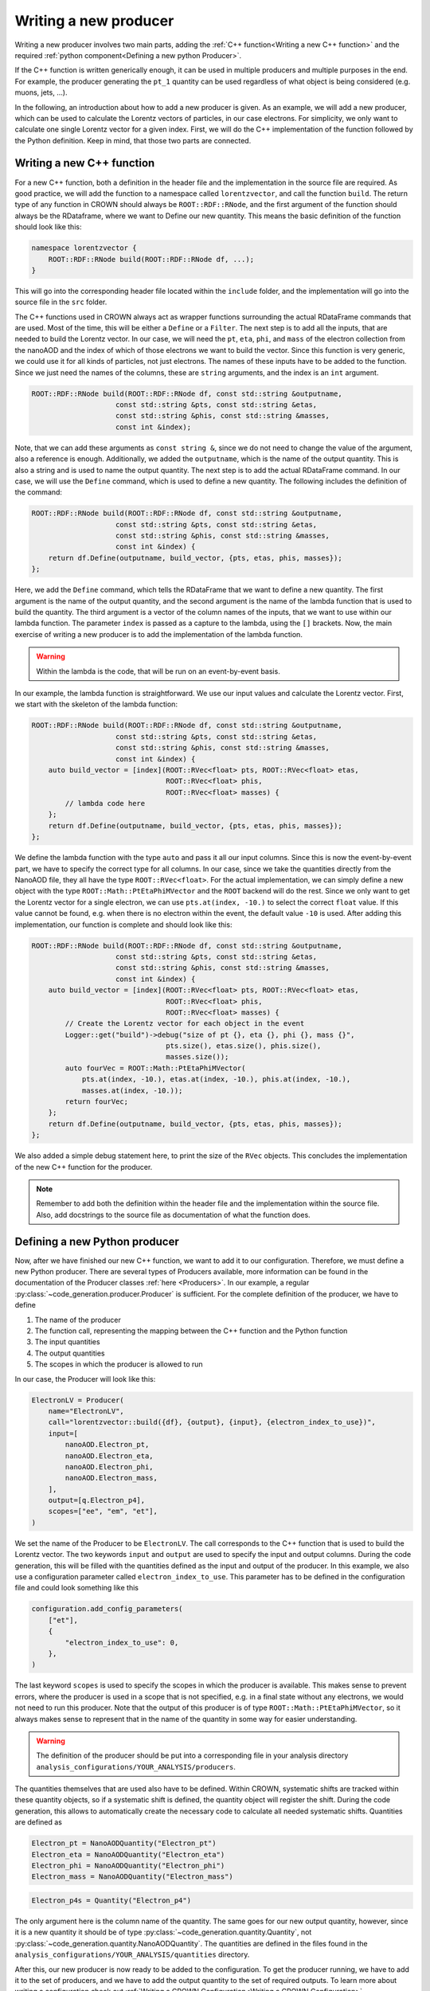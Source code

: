Writing a new producer
======================

Writing a new producer involves two main parts, adding the :ref:`C++ function<Writing a new C++ function>` and the required :ref:`python component<Defining a new python Producer>`.

If the C++ function is written generically enough, it can be used in multiple producers and multiple purposes in the end.
For example, the producer generating the ``pt_1`` quantity can be used regardless of what object is being considered (e.g. muons, jets, ...).

In the following, an introduction about how to add a new producer is given. As an example, we will add a new producer, which can be used to calculate the Lorentz vectors of particles, in our case electrons. For simplicity, we only want to calculate one single Lorentz vector for a given index. First, we will do the C++ implementation of the function followed by the Python definition. Keep in mind, that those two parts are connected.

Writing a new C++ function
**************************

For a new C++ function, both a definition in the header file and the implementation in the source file are required. As good practice, we will add the function to a namespace called ``lorentzvector``, and call the function ``build``.
The return type of any function in CROWN should always be ``ROOT::RDF::RNode``, and the first argument of the function should always be the RDataframe, where we want to Define our new quantity. This means the basic definition of the function should look like this:

.. code-block:: cpp

    namespace lorentzvector {
        ROOT::RDF::RNode build(ROOT::RDF::RNode df, ...);
    }

This will go into the corresponding header file located within the ``include`` folder, and the implementation will go into the source file in the ``src`` folder.

The C++ functions used in CROWN always act as wrapper functions surrounding the actual RDataFrame commands that are used. Most of the time, this will be either a ``Define`` or a ``Filter``. The next step is to add all the inputs, that are needed to build the Lorentz vector. In our case, we will need the ``pt``, ``eta``, ``phi``, and ``mass`` of the electron collection from the nanoAOD and the index of which of those electrons we want to build the vector. Since this function is very generic, we could use it for all kinds of particles, not just electrons. The names of these inputs have to be added to the function. Since we just need the names of the columns, these are ``string`` arguments, and the index is an ``int`` argument.

.. code-block:: cpp

    ROOT::RDF::RNode build(ROOT::RDF::RNode df, const std::string &outputname,
                        const std::string &pts, const std::string &etas,
                        const std::string &phis, const std::string &masses,
                        const int &index);

Note, that we can add these arguments as ``const string &``, since we do not need to change the value of the argument, also a reference is enough. Additionally, we added the ``outputname``, which is the name of the output quantity. This is also a string and is used to name the output quantity. The next step is to add the actual RDataFrame command. In our case, we will use the ``Define`` command, which is used to define a new quantity. The following includes the definition of the command:

.. code-block:: cpp

    ROOT::RDF::RNode build(ROOT::RDF::RNode df, const std::string &outputname,
                        const std::string &pts, const std::string &etas,
                        const std::string &phis, const std::string &masses,
                        const int &index) {
        return df.Define(outputname, build_vector, {pts, etas, phis, masses});
    };

Here, we add the ``Define`` command, which tells the RDataFrame that we want to define a new quantity. The first argument is the name of the output quantity, and the second argument is the name of the lambda function that is used to build the quantity. The third argument is a vector of the column names of the inputs, that we want to use within our lambda function. The parameter ``index`` is passed as a capture to the lambda, using the ``[]`` brackets. Now, the main exercise of writing a new producer is to add the implementation of the lambda function.

.. warning::
    Within the lambda is the code, that will be run on an event-by-event basis.

In our example, the lambda function is straightforward. We use our input values and calculate the Lorentz vector. First, we start with the skeleton of the lambda function:

.. code-block:: cpp

    ROOT::RDF::RNode build(ROOT::RDF::RNode df, const std::string &outputname,
                        const std::string &pts, const std::string &etas,
                        const std::string &phis, const std::string &masses,
                        const int &index) {
        auto build_vector = [index](ROOT::RVec<float> pts, ROOT::RVec<float> etas,
                                    ROOT::RVec<float> phis,
                                    ROOT::RVec<float> masses) {
            // lambda code here
        };
        return df.Define(outputname, build_vector, {pts, etas, phis, masses});
    };

We define the lambda function with the type ``auto`` and pass it all our input columns. Since this is now the event-by-event part, we have to specify the correct type for all columns. In our case, since we take the quantities directly from the NanoAOD file, they all have the type ``ROOT::RVec<float>``. For the actual implementation, we can simply define a new object with the type ``ROOT::Math::PtEtaPhiMVector`` and the ``ROOT`` backend will do the rest. Since we only want to get the Lorentz vector for a single electron, we can use ``pts.at(index, -10.)`` to select the correct ``float`` value. If this value cannot be found, e.g. when there is no electron within the event, the default value ``-10`` is used. After adding this implementation, our function is complete and should look like this:

.. code-block:: cpp

    ROOT::RDF::RNode build(ROOT::RDF::RNode df, const std::string &outputname,
                        const std::string &pts, const std::string &etas,
                        const std::string &phis, const std::string &masses,
                        const int &index) {
        auto build_vector = [index](ROOT::RVec<float> pts, ROOT::RVec<float> etas,
                                    ROOT::RVec<float> phis,
                                    ROOT::RVec<float> masses) {
            // Create the Lorentz vector for each object in the event
            Logger::get("build")->debug("size of pt {}, eta {}, phi {}, mass {}",
                                    pts.size(), etas.size(), phis.size(),
                                    masses.size());
            auto fourVec = ROOT::Math::PtEtaPhiMVector(
                pts.at(index, -10.), etas.at(index, -10.), phis.at(index, -10.),
                masses.at(index, -10.));
            return fourVec;
        };
        return df.Define(outputname, build_vector, {pts, etas, phis, masses});
    };

We also added a simple debug statement here, to print the size of the ``RVec`` objects. This concludes the implementation of the new C++ function for the producer.

.. note::
    Remember to add both the definition within the header file and the implementation within the source file. 
    Also, add docstrings to the source file as documentation of what the function does.

Defining a new Python producer
******************************

Now, after we have finished our new C++ function, we want to add it to our configuration. Therefore, we must define a new Python producer. There are several types of Producers available, more information can be found in the documentation of the Producer classes :ref:`here <Producers>`. In our example, a regular :py:class:`~code_generation.producer.Producer` is sufficient. For the complete definition of the producer, we have to define

1. The name of the producer
2. The function call, representing the mapping between the C++ function and the Python function
3. The input quantities
4. The output quantities
5. The scopes in which the producer is allowed to run

In our case, the Producer will look like this:

.. code-block:: python

    ElectronLV = Producer(
        name="ElectronLV",
        call="lorentzvector::build({df}, {output}, {input}, {electron_index_to_use})",
        input=[
            nanoAOD.Electron_pt,
            nanoAOD.Electron_eta,
            nanoAOD.Electron_phi,
            nanoAOD.Electron_mass,
        ],
        output=[q.Electron_p4],
        scopes=["ee", "em", "et"],
    )

We set the name of the Producer to be ``ElectronLV``. The call corresponds to the C++ function that is used to build the Lorentz vector. The two keywords ``input`` and ``output`` are used to specify the input and output columns. During the code generation, this will be filled with the quantities defined as the input and output of the producer.  In this example, we also use a configuration parameter called ``electron_index_to_use``. This parameter has to be defined in the configuration file and could look something like this

.. code-block:: python

    configuration.add_config_parameters(
        ["et"],
        {
            "electron_index_to_use": 0,
        },
    )


The last keyword ``scopes`` is used to specify the scopes in which the producer is available. This makes sense to prevent errors, where the producer is used in a scope that is not specified, e.g. in a final state without any electrons, we would not need to run this producer. Note that the output of this producer is of type ``ROOT::Math::PtEtaPhiMVector``, so it always makes sense to represent that in the name of the quantity in some way for easier understanding.

.. warning::
    The definition of the producer should be put into a corresponding file in your analysis directory ``analysis_configurations/YOUR_ANALYSIS/producers``.

The quantities themselves that are used also have to be defined. Within CROWN, systematic shifts are tracked within these quantity objects, so if a systematic shift is defined, the quantity object will register the shift. During the code generation, this allows to automatically create the necessary code to calculate all needed systematic shifts. Quantities are defined as


.. code-block:: python

    Electron_pt = NanoAODQuantity("Electron_pt")
    Electron_eta = NanoAODQuantity("Electron_eta")
    Electron_phi = NanoAODQuantity("Electron_phi")
    Electron_mass = NanoAODQuantity("Electron_mass")

.. code-block:: python

    Electron_p4s = Quantity("Electron_p4")

The only argument here is the column name of the quantity. The same goes for our new output quantity, however, since it is a new quantity it should be of type :py:class:`~code_generation.quantity.Quantity`, not :py:class:`~code_generation.quantity.NanoAODQuantity`. The quantities are defined in the files found in the ``analysis_configurations/YOUR_ANALYSIS/quantities`` directory.

After this, our new producer is now ready to be added to the configuration. To get the producer running, we have to add it to the set of producers, and we have to add the output quantity to the set of required outputs. To learn more about writing a configuration check out :ref:`Writing a CROWN Configuration<Writing a CROWN Configuration>`.

.. code-block:: python

    configuration.add_producers(
        "et",
        [
            electrons.ElectronLV,
        ],
    )

        configuration.add_outputs(
        "et",
        [
            q.Electron_p4,
        ],
    )

Best practices for contributions
********************************

C++ functions
-------------

The main purpose of the framework is to be efficient and fast. Therefore, it is essential to write clear and fast C++ functions, with as little overhead as possible. We try to enforce the following minimal requirements for new functions:

* The producer should live in a well-defined namespace. If a producer is meant for electrons only, it should be contained in an electron namespace, rather than putting an electron in the function name.

* If possible, no jitting should be used. Although RDataFrames support jitted functions, this should be avoided if possible, since a jitted function can not be optimized at compile time and will slow down the execution time of the framework.

* Use `const` references wherever possible

* Documentation via docstrings directly in the code. These docstrings are then used to automatically generate the documentation. The prefered format for such a docstring  is
    
    .. code-block:: cpp

        /** 
        * @brief description of the function
        *
        * @param name1 short description of the parameter
        * @param name2 short description of the parameter
        * ...
        * 
        * @return description of the return value, in our case 
        * it is almost always a RDataFrame with a new column
        */

* Check the performance using the methods described below. Try to avoid adding functions that will be "fixed later down the line". This will be the beginning of the end of the frameworks' performance.

* The return ``type`` of a new CROWN function should always be ``ROOT::RDF::RNode``

* The first argument of the function should always be the dataframe, again with the type ``ROOT::RDF::RNode``.

* For the arguments in general a predefined order is expected. Of coarse some of them are optional if they are not needed for a function.
    
    1. The dataframe
    2. The correctionManager (optional)
    3. The output quantity (optional)
    4. The input quantities (optional)
    5. Additional parameters (optional)

* Add meaningful debug messages to the code, using the provided logging functions.

Python producers
----------------

There are different types of producers available

Producer: This is the standard producer class. 
  It takes the following arguments:

  * ``<string> name``: Name of the producer showing up in error messages of the Python workflow
  * ``<string> call``: Function call to be embedded into the C++ template. Use curly brackets like ``{parameter_name}`` to mark places where parameters
    of the configuration shall be written. The following keys fulfil special roles and are reserved, therefore:

    * ``{df}``: to be filled with the input dataframe
    * ``{output}``: to be filled with names of output quantities (see :ref:`Python Quantities`) as strings separated by commas
    * ``{output_vec}``: like output but with curly brackets around it representing a C++ vector
    * ``{input}``: to be filled with names of input quantities as strings separated by commas
    * ``{input_vec}``: like input but with curly brackets around it representing a C++ vector

  * ``<list of quantities> input``: input quantities, which are used to fill ``{input}`` and/or ``{input_vec}``. The list can be empty if no inputs are required.
  * ``<list of quantities> output / None``: is used to fill ``{output}`` (not usable if None). Use None (not an empty list) if no output is generated.
  * ``<list of strings> scopes``: Scopes define certain sections of the production chain. ``global`` is the initial scope, and it can be split into multiple custom scopes working on individual dataframe branches and writing out separate ROOT trees. This list of scopes defines, which scopes the producer can be used in. Dependencies between quantities will be traced separately for each scope. For example, properties of the tau candidates may be generated with the same producer but in different decay channels, which are represented by separate scopes.

VectorProducer: This is an extension of the standard producer class which can be used for C++ producers that need to be called several times with various parameter values.
  It takes the same arguments as the standard producer plus the following additional one:

  + ``<list of strings> vec_configs``: names of config parameters which contain a list of values and of which one value is supposed to substitute the corresponding placeholder in the call for each instance of the VectorProducer. Note that for VectorProducers the output argument can only be None or a list of quantities where the list must have the same length as vec_configs such that each instance will produce one of the outputs.

ProducerGroup: This object can be used to collect several producers for simplifying the configuration.
  It takes the same arguments as the standard producer plus the following additional one:

  * ``<list of producers> subproducers``: Producers can be any of the three types listed here.
    The producer group executes the subproducers first. Optionally, a closing call can be added by filling the ``call``, ``inputs``, and ``output`` arguments accordingly. If set to None, no closing call is added and only the subproducers are executed. A closing call is used to process the outputs of the subproducers forming a new output. In this case, the outputs of the subproducers can be regarded as internal quantities and be set automatically. Initialize the output of subproducers as an empty list if this automated generation of the output quantity is intended. All output quantities of the subproducers (generated automatically or by hand) are appended to the inputs of the closing call.

Python Quantities
-----------------

Quantities_ are objects in the Python part that are used to trace the dependency between physical quantities and for bookkeeping, in which systematic variations of a quantity exist.
Each physical quantity needs to be represented by such a Python object.
The output collection is defined as a list of such quantities and an individual branch is created in the ROOT tree for each systematic variation.

.. _Quantities: https://github.com/KIT-CMS/CROWN/blob/main/code_generation/quantity.py

Debugging
---------

A more verbose version of the framework can be activated by setting a higher debug level. This can be done by setting the argument ``-DDebug=True`` during the cmake build. This will make the code generation, as well as the executable much more verbose.

Profiling
---------

Profiling with perf & flamegraph for CPU
^^^^^^^^^^^^^^^^^^^^^^^^^^^^^^^^^^^^^^^^

See the script https://github.com/KIT-CMS/CROWN/blob/main/profiling/flamegraph.sh.


Profiling with valgrind massif for Memory
^^^^^^^^^^^^^^^^^^^^^^^^^^^^^^^^^^^^^^^^^

See the script https://github.com/KIT-CMS/CROWN/blob/main/profiling/massif.sh.

